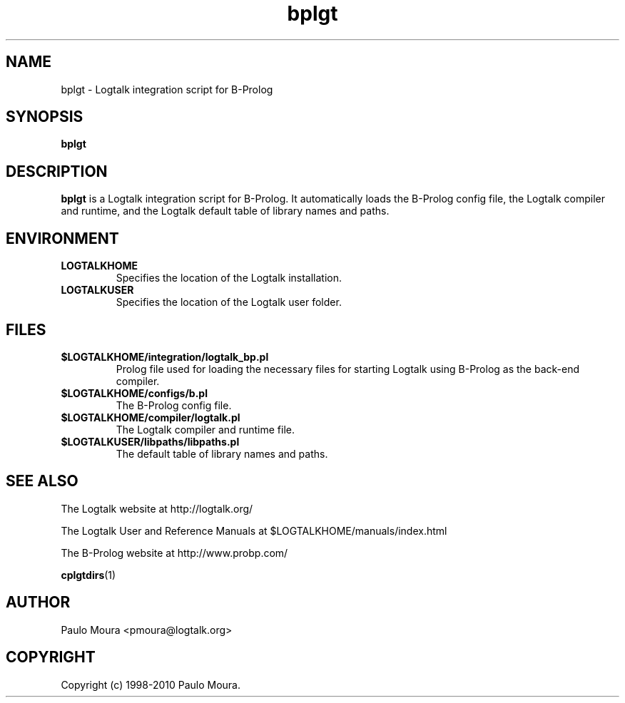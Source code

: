 .TH bplgt 1 "June 10, 2010" "Logtalk 2.40.0" "Logtalk Documentation"

.SH NAME
bplgt \- Logtalk integration script for B-Prolog

.SH SYNOPSIS
.B bplgt

.SH DESCRIPTION
\f3bplgt\f1 is a Logtalk integration script for B-Prolog. It automatically loads the B-Prolog config file, the Logtalk compiler and runtime, and the Logtalk default table of library names and paths.

.SH ENVIRONMENT
.TP
.B LOGTALKHOME
Specifies the location of the Logtalk installation.
.TP
.B LOGTALKUSER
Specifies the location of the Logtalk user folder.

.SH FILES
.TP
.BI $LOGTALKHOME/integration/logtalk_bp.pl
Prolog file used for loading the necessary files for starting Logtalk using B-Prolog as the back-end compiler.
.TP
.BI $LOGTALKHOME/configs/b.pl
The B-Prolog config file.
.TP
.BI $LOGTALKHOME/compiler/logtalk.pl
The Logtalk compiler and runtime file.
.TP
.BI $LOGTALKUSER/libpaths/libpaths.pl
The default table of library names and paths.

.SH "SEE ALSO"
The Logtalk website at http://logtalk.org/
.PP
The Logtalk User and Reference Manuals at $LOGTALKHOME/manuals/index.html
.PP
The B-Prolog website at http://www.probp.com/
.PP
.BR cplgtdirs (1)

.SH AUTHOR
Paulo Moura <pmoura@logtalk.org>

.SH COPYRIGHT
Copyright (c) 1998-2010 Paulo Moura.
